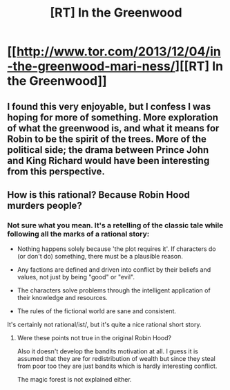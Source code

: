 #+TITLE: [RT] In the Greenwood

* [[http://www.tor.com/2013/12/04/in-the-greenwood-mari-ness/][[RT] In the Greenwood]]
:PROPERTIES:
:Author: ketura
:Score: 18
:DateUnix: 1445613017.0
:DateShort: 2015-Oct-23
:END:

** I found this very enjoyable, but I confess I was hoping for more of something. More exploration of what the greenwood is, and what it means for Robin to be the spirit of the trees. More of the political side; the drama between Prince John and King Richard would have been interesting from this perspective.
:PROPERTIES:
:Author: protagnostic
:Score: 3
:DateUnix: 1445662967.0
:DateShort: 2015-Oct-24
:END:


** How is this rational? Because Robin Hood murders people?
:PROPERTIES:
:Author: RMcD94
:Score: -4
:DateUnix: 1445648757.0
:DateShort: 2015-Oct-24
:END:

*** Not sure what you mean. It's a retelling of the classic tale while following all the marks of a rational story:

- Nothing happens solely because 'the plot requires it'. If characters do (or don't do) something, there must be a plausible reason.

- Any factions are defined and driven into conflict by their beliefs and values, not just by being "good" or "evil".

- The characters solve problems through the intelligent application of their knowledge and resources.

- The rules of the fictional world are sane and consistent.

It's certainly not rational/ist/, but it's quite a nice rational short story.
:PROPERTIES:
:Author: ketura
:Score: 4
:DateUnix: 1445657774.0
:DateShort: 2015-Oct-24
:END:

**** Were these points not true in the original Robin Hood?

Also it doesn't develop the bandits motivation at all. I guess it is assumed that they are for redistribution of wealth but since they steal from poor too they are just bandits which is hardly interesting conflict.

The magic forest is not explained either.
:PROPERTIES:
:Author: RMcD94
:Score: -1
:DateUnix: 1445679591.0
:DateShort: 2015-Oct-24
:END:
